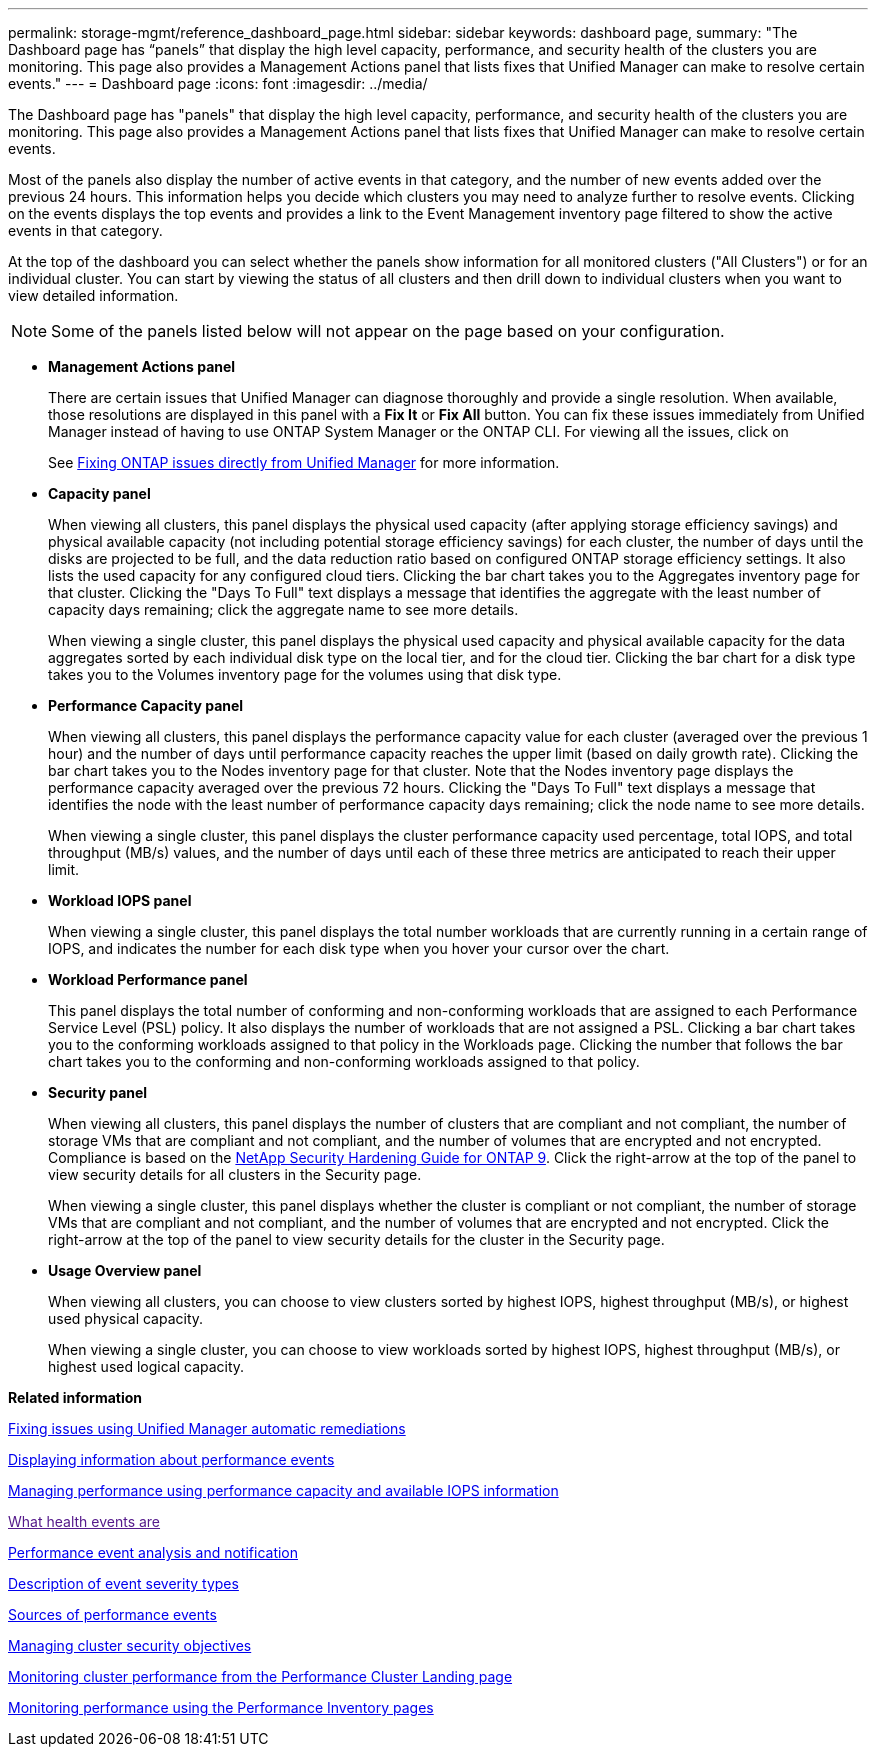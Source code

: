 ---
permalink: storage-mgmt/reference_dashboard_page.html
sidebar: sidebar
keywords: dashboard page,
summary: "The Dashboard page has “panels” that display the high level capacity, performance, and security health of the clusters you are monitoring. This page also provides a Management Actions panel that lists fixes that Unified Manager can make to resolve certain events."
---
= Dashboard page
:icons: font
:imagesdir: ../media/

[.lead]
The Dashboard page has "panels" that display the high level capacity, performance, and security health of the clusters you are monitoring. This page also provides a Management Actions panel that lists fixes that Unified Manager can make to resolve certain events.

Most of the panels also display the number of active events in that category, and the number of new events added over the previous 24 hours. This information helps you decide which clusters you may need to analyze further to resolve events. Clicking on the events displays the top events and provides a link to the Event Management inventory page filtered to show the active events in that category.

At the top of the dashboard you can select whether the panels show information for all monitored clusters ("All Clusters") or for an individual cluster. You can start by viewing the status of all clusters and then drill down to individual clusters when you want to view detailed information.

[NOTE]
====
Some of the panels listed below will not appear on the page based on your configuration.
====

* *Management Actions panel*
+
There are certain issues that Unified Manager can diagnose thoroughly and provide a single resolution. When available, those resolutions are displayed in this panel with a *Fix It* or *Fix All* button. You can fix these issues immediately from Unified Manager instead of having to use ONTAP System Manager or the ONTAP CLI. For viewing all the issues, click on
+
See link:concept_fix_ontap_issues_directly_from_unified_manager.html[Fixing ONTAP issues directly from Unified Manager] for more information.

* *Capacity panel*
+
When viewing all clusters, this panel displays the physical used capacity (after applying storage efficiency savings) and physical available capacity (not including potential storage efficiency savings) for each cluster, the number of days until the disks are projected to be full, and the data reduction ratio based on configured ONTAP storage efficiency settings. It also lists the used capacity for any configured cloud tiers. Clicking the bar chart takes you to the Aggregates inventory page for that cluster. Clicking the "Days To Full" text displays a message that identifies the aggregate with the least number of capacity days remaining; click the aggregate name to see more details.
+
When viewing a single cluster, this panel displays the physical used capacity and physical available capacity for the data aggregates sorted by each individual disk type on the local tier, and for the cloud tier. Clicking the bar chart for a disk type takes you to the Volumes inventory page for the volumes using that disk type.

* *Performance Capacity panel*
+
When viewing all clusters, this panel displays the performance capacity value for each cluster (averaged over the previous 1 hour) and the number of days until performance capacity reaches the upper limit (based on daily growth rate). Clicking the bar chart takes you to the Nodes inventory page for that cluster. Note that the Nodes inventory page displays the performance capacity averaged over the previous 72 hours. Clicking the "Days To Full" text displays a message that identifies the node with the least number of performance capacity days remaining; click the node name to see more details.
+
When viewing a single cluster, this panel displays the cluster performance capacity used percentage, total IOPS, and total throughput (MB/s) values, and the number of days until each of these three metrics are anticipated to reach their upper limit.

* *Workload IOPS panel*
+
When viewing a single cluster, this panel displays the total number workloads that are currently running in a certain range of IOPS, and indicates the number for each disk type when you hover your cursor over the chart.

* *Workload Performance panel*
+
This panel displays the total number of conforming and non-conforming workloads that are assigned to each Performance Service Level (PSL) policy. It also displays the number of workloads that are not assigned a PSL. Clicking a bar chart takes you to the conforming workloads assigned to that policy in the Workloads page. Clicking the number that follows the bar chart takes you to the conforming and non-conforming workloads assigned to that policy.

* *Security panel*
+
When viewing all clusters, this panel displays the number of clusters that are compliant and not compliant, the number of storage VMs that are compliant and not compliant, and the number of volumes that are encrypted and not encrypted. Compliance is based on the http://www.netapp.com/us/media/tr-4569.pdf[NetApp Security Hardening Guide for ONTAP 9]. Click the right-arrow at the top of the panel to view security details for all clusters in the Security page.
+
When viewing a single cluster, this panel displays whether the cluster is compliant or not compliant, the number of storage VMs that are compliant and not compliant, and the number of volumes that are encrypted and not encrypted. Click the right-arrow at the top of the panel to view security details for the cluster in the Security page.

* *Usage Overview panel*
+
When viewing all clusters, you can choose to view clusters sorted by highest IOPS, highest throughput (MB/s), or highest used physical capacity.
+
When viewing a single cluster, you can choose to view workloads sorted by highest IOPS, highest throughput (MB/s), or highest used logical capacity.

*Related information*

link:../events/task_fix_issues_using_um_automatic_remediations.html[Fixing issues using Unified Manager automatic remediations]

link:../performance-checker/task_display_information_about_performance_event.html[Displaying information about performance events]

link:../performance-checker/concept_manage_performance_using_perf_capacity_available_iops.html[Managing performance using performance capacity and available IOPS information]

link:[What health events are]

link:../performance-checker/reference_performance_event_analysis_and_notification.html[Performance event analysis and notification]

link:../events/reference_description_of_event_severity_types.html[Description of event severity types]

link:../performance-checker/concept_sources_of_performance_events.html[Sources of performance events]

link:../health-checker/concept_manage_cluster_security_objectives.html[Managing cluster security objectives]

link:../performance-checker/concept_monitor_cluster_performance_from_cluster_landing_page.html[Monitoring cluster performance from the Performance Cluster Landing page]

link:../performance-checker/concept_monitor_performance_using_object_performance.html[Monitoring performance using the Performance Inventory pages]
